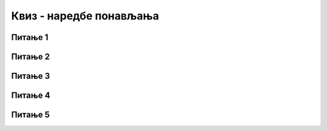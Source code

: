 
~~~~~~~~~~~~~~~~~~~~~~~~
Квиз - наредбе понављања
~~~~~~~~~~~~~~~~~~~~~~~~

Питање 1
~~~~~~~~

.. mchoice:: L6Z1p
   :answer_a: Након извршавања, ова два програма даће различите резултате.
   :answer_b: Након извршавања, програми дају исти резултат, али је краћа скрипта ефикасније решење.
   :feedback_a: Предлажемо ти да направиш овакве скрипте, покренеш их и упоредиш резултате њиховог извршавања.    
   :feedback_b: У праву си! Извршавањем краће скрипте добија се потпуно исти резултат као извршавањем дуже. Предлажемо ти да направиш ове скрипте и потврдиш своје закључивање.
   :correct: b

   Анализирај две скрипте приказане на слици и означи тачну тврдњу.

   .. image:: ../_images/S3/L5/L5_Z3S3.png
      :align: center
	  
Питање 2
~~~~~~~~

    .. mchoice:: L5Z4
       :answer_a: Блок који понавља наредбе извршава се све док је испуњен услов: "Лик додирује црвену линију".
       :answer_b: Блок који понавља наредбе извршава се све док не буде испуњен услов: "Лик додирује црвену линију". 
       :feedback_a: Ниси у праву. Када услов "Лик додирује црвену линију" постане испуњен (када је тврђење тачно), лик се зауставља.
       :feedback_b: У праву си! Када услов "Лик додирује црвену линију" постане испуњен (када је тврђење тачно), лик се зауставља. 
       :correct: b

       Анализом извршавања програма уочавамо да лик престаје да се креће када дође до црвене линије. Означи тачну тврдњу:
	   
       .. image:: ../_images/S3/L5/L5_Z4S3.png
          :align: center

Питање 3
~~~~~~~~

.. mchoice:: L6Z2
   :answer_a: Нови блокови се могу додати у блок за понављање, па нема потребе за додавањем после овог блока.
   :answer_b: У питању је грешка у програму Scratch. Блок за бесконачно понављање морао би да обезбеди наставак ређања блокова.
   :answer_c: Даље додавање блокова је бесмислено, зато што они никада не би били извршени.  
   :feedback_a: Могућност додавања нових блокова у блок **"понављај"** није разлог због кога овај блок не дозвољава наставак низања скрипти.    
   :feedback_b: Окружење Скреч се већ дуго развија и масовно користи. Колико је вероватно да оваква грешка још није примећена и исправљена? Размисли још једном. 
   :feedback_c: Одлично закључујеш!  
   :correct: c

   Пажљиво погледај изглед блокова за понављање. Уочаваш да блок за бесконачно понављање нема могућност повезивања са другим блоковима, тј. да се на њега не може додати ниједан блок. Зашто?


Питање 4
~~~~~~~~

.. mchoice:: L6Z3
   :answer_a: Блок који понавља скрипте одређени број пута.
   :answer_b: Блок који понавља скрипте заувек. 
   :answer_c: Блок који понавља скрипте све док не буде испуњен неки услов.  
   :feedback_a: Ако одабереш овај блок, испаљивање ракета нема никакве везе са нивоом енергије твог лика, зар не?    
   :feedback_b: Ако одабереш овај блок, испаљивање ракета нема никакве везе са нивоом енергије твог лика, зар не? 
   :feedback_c: Оног тренутка када ниво енергије твог лика падне испод одређене вредности, испаљивање ракета треба да се заустави.  
   :correct: c

   Желиш да направиш програм у коме твој лик испаљује ракете све док му ниво енергије не падне испод одређене вредности. Који блок за понављање треба да користиш?

Питање 5
~~~~~~~~

.. mchoice:: L6Z1
   :answer_a: Да
   :answer_b: Не
   :feedback_a: Нетачно!
   :feedback_b: Тачно!
   :correct: b

   Да ли се услов за излазак из циклуса назива тело циклуса?